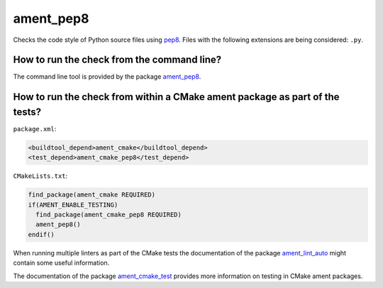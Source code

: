 ament_pep8
==========

Checks the code style of Python source files using `pep8
<http://pep8.readthedocs.org/>`_.
Files with the following extensions are being considered: ``.py``.


How to run the check from the command line?
-------------------------------------------

The command line tool is provided by the package `ament_pep8
<https://github.com/ament/ament_lint>`_.


How to run the check from within a CMake ament package as part of the tests?
----------------------------------------------------------------------------

``package.xml``:

.. code:: xml

    <buildtool_depend>ament_cmake</buildtool_depend>
    <test_depend>ament_cmake_pep8</test_depend>

``CMakeLists.txt``:

.. code:: cmake

    find_package(ament_cmake REQUIRED)
    if(AMENT_ENABLE_TESTING)
      find_package(ament_cmake_pep8 REQUIRED)
      ament_pep8()
    endif()

When running multiple linters as part of the CMake tests the documentation of
the package `ament_lint_auto <https://github.com/ament/ament_lint>`_ might
contain some useful information.

The documentation of the package `ament_cmake_test
<https://github.com/ament/ament_cmake>`_ provides more information on testing
in CMake ament packages.
